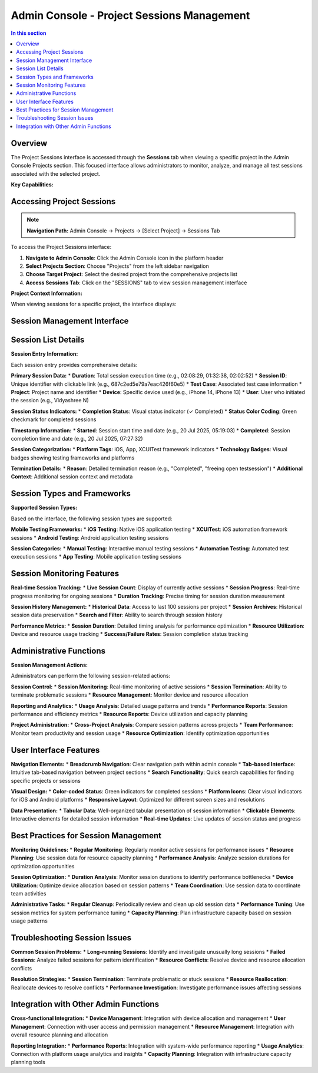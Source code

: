 Admin Console - Project Sessions Management
===========================================

.. grid:: 1 1 1 1
   :margin: 4
   
   .. grid-item-card:: 📊 Project Sessions Overview
      :class-header: bg-primary text-white
      
      **Comprehensive Session Monitoring for Individual Projects**
      
      The Sessions tab within a project's Admin Console interface provides detailed session management and monitoring capabilities. This specialized view focuses exclusively on test session activity for the selected project, offering administrators granular control and insights into testing activities.

.. contents:: In this section
   :local:
   :depth: 3

.. image:: _static/AdminConsole_Projects_Sessions_Tab.png
   :align: center
   :alt: Admin Console Projects Sessions Interface
   :width: 800px

Overview
--------

The Project Sessions interface is accessed through the **Sessions** tab when viewing a specific project in the Admin Console Projects section. This focused interface allows administrators to monitor, analyze, and manage all test sessions associated with the selected project.

**Key Capabilities:**

.. grid:: 3 3 2 1
   :margin: 4
   :gutter: 3

   .. grid-item-card:: 📈 Real-time Monitoring
      :class-header: bg-info text-white
      
      * Live session tracking
      * Active session counts
      * Progress monitoring
      * Performance metrics

   .. grid-item-card:: 📋 Session Management
      :class-header: bg-success text-white
      
      * Comprehensive session details
      * User and device tracking
      * Duration analysis
      * Status monitoring

   .. grid-item-card:: 🔍 Advanced Analytics
      :class-header: bg-warning text-white
      
      * Historical data access
      * Pattern identification
      * Resource optimization
      * Trend analysis

Accessing Project Sessions
--------------------------

.. note::
   **Navigation Path:** Admin Console → Projects → [Select Project] → Sessions Tab

To access the Project Sessions interface:

1. **Navigate to Admin Console**: Click the Admin Console icon in the platform header
2. **Select Projects Section**: Choose "Projects" from the left sidebar navigation
3. **Choose Target Project**: Select the desired project from the comprehensive projects list
4. **Access Sessions Tab**: Click on the "SESSIONS" tab to view session management interface

**Project Context Information:**

When viewing sessions for a specific project, the interface displays:

.. grid:: 2 2 1 1
   :margin: 4
   :gutter: 3

   .. grid-item-card:: 📱 Project Details
      :class-header: bg-secondary text-white
      
      * **Project Name**: Complete project identifier
      * **Project ID**: Unique hexadecimal reference
      * **Project Type**: Platform classification
      * **Last Updated**: Recent activity timestamp

   .. grid-item-card:: 📊 Session Statistics
      :class-header: bg-primary text-white
      
      * **Total Sessions**: Historical session count
      * **Active Sessions**: Real-time session monitoring
      * **Session History**: Last 100 sessions displayed
      * **Performance Metrics**: Duration and success rates

Session Management Interface
----------------------------

.. tabs::

   .. tab:: Session Overview

      **Project Session Dashboard:**
      
      The session management interface provides a comprehensive view of all testing activity for the selected project.
      
      .. grid:: 1 1 1 1
         :margin: 4
         
         .. grid-item-card:: 🎯 Current Project Context
            :class-header: bg-info text-white
            
            **Example Project: iOS XCUITest Suite**
            
            * **Project ID**: 5ddfa2d34c4f3d2e3a8003b9
            * **Project Type**: iOS app
            * **Session Display**: Last 100 sessions
            * **Active Monitoring**: Real-time session tracking

   .. tab:: Session Statistics

      **Real-time Session Metrics:**
      
      .. grid:: 2 2 1 1
         :margin: 4
         :gutter: 3
         
         .. grid-item-card:: 📈 Active Sessions
            :class-header: bg-success text-white
            
            * **Live Count**: Currently running sessions
            * **Progress Tracking**: Real-time monitoring
            * **Resource Usage**: Device allocation status
            * **Performance Metrics**: Live performance data
         
         .. grid-item-card:: 📊 Historical Data
            :class-header: bg-primary text-white
            
            * **Session Archive**: Last 100 sessions
            * **Trend Analysis**: Usage patterns
            * **Success Rates**: Completion statistics
            * **Duration Metrics**: Performance analysis

   .. tab:: Session Controls

      **Administrative Controls:**
      
      .. grid:: 3 3 2 1
         :margin: 4
         :gutter: 3
         
         .. grid-item-card:: ⚙️ Session Actions
            :class-header: bg-warning text-white
            
            * Session termination
            * Resource reallocation
            * Performance investigation
         
         .. grid-item-card:: 📋 Data Export
            :class-header: bg-info text-white
            
            * Session data export
            * Report generation
            * Analytics export
         
         .. grid-item-card:: 🔍 Search & Filter
            :class-header: bg-secondary text-white
            
            * Session filtering
            * User-based search
            * Device-based filtering

Session List Details
-------------------

**Session Entry Information:**

Each session entry provides comprehensive details:

**Primary Session Data:**
* **Duration**: Total session execution time (e.g., 02:08:29, 01:32:38, 02:02:52)
* **Session ID**: Unique identifier with clickable link (e.g., 687c2ed5e79a7eac426f60e5)
* **Test Case**: Associated test case information
* **Project**: Project name and identifier
* **Device**: Specific device used (e.g., iPhone 14, iPhone 13)
* **User**: User who initiated the session (e.g., Vidyashree N)

**Session Status Indicators:**
* **Completion Status**: Visual status indicator (✓ Completed)
* **Status Color Coding**: Green checkmark for completed sessions

**Timestamp Information:**
* **Started**: Session start time and date (e.g., 20 Jul 2025, 05:19:03)
* **Completed**: Session completion time and date (e.g., 20 Jul 2025, 07:27:32)

**Session Categorization:**
* **Platform Tags**: iOS, App, XCUITest framework indicators
* **Technology Badges**: Visual badges showing testing frameworks and platforms

**Termination Details:**
* **Reason**: Detailed termination reason (e.g., "Completed", "freeing open testsession")
* **Additional Context**: Additional session context and metadata

Session Types and Frameworks
----------------------------

**Supported Session Types:**

Based on the interface, the following session types are supported:

**Mobile Testing Frameworks:**
* **iOS Testing**: Native iOS application testing
* **XCUITest**: iOS automation framework sessions
* **Android Testing**: Android application testing sessions

**Session Categories:**
* **Manual Testing**: Interactive manual testing sessions
* **Automation Testing**: Automated test execution sessions
* **App Testing**: Mobile application testing sessions

Session Monitoring Features
---------------------------

**Real-time Session Tracking:**
* **Live Session Count**: Display of currently active sessions
* **Session Progress**: Real-time progress monitoring for ongoing sessions
* **Duration Tracking**: Precise timing for session duration measurement

**Session History Management:**
* **Historical Data**: Access to last 100 sessions per project
* **Session Archives**: Historical session data preservation
* **Search and Filter**: Ability to search through session history

**Performance Metrics:**
* **Session Duration**: Detailed timing analysis for performance optimization
* **Resource Utilization**: Device and resource usage tracking
* **Success/Failure Rates**: Session completion status tracking

Administrative Functions
------------------------

**Session Management Actions:**

Administrators can perform the following session-related actions:

**Session Control:**
* **Session Monitoring**: Real-time monitoring of active sessions
* **Session Termination**: Ability to terminate problematic sessions
* **Resource Management**: Monitor device and resource allocation

**Reporting and Analytics:**
* **Usage Analysis**: Detailed usage patterns and trends
* **Performance Reports**: Session performance and efficiency metrics
* **Resource Reports**: Device utilization and capacity planning

**Project Administration:**
* **Cross-Project Analysis**: Compare session patterns across projects
* **Team Performance**: Monitor team productivity and session usage
* **Resource Optimization**: Identify optimization opportunities

User Interface Features
-----------------------

**Navigation Elements:**
* **Breadcrumb Navigation**: Clear navigation path within admin console
* **Tab-based Interface**: Intuitive tab-based navigation between project sections
* **Search Functionality**: Quick search capabilities for finding specific projects or sessions

**Visual Design:**
* **Color-coded Status**: Green indicators for completed sessions
* **Platform Icons**: Clear visual indicators for iOS and Android platforms
* **Responsive Layout**: Optimized for different screen sizes and resolutions

**Data Presentation:**
* **Tabular Data**: Well-organized tabular presentation of session information
* **Clickable Elements**: Interactive elements for detailed session information
* **Real-time Updates**: Live updates of session status and progress

Best Practices for Session Management
-------------------------------------

**Monitoring Guidelines:**
* **Regular Monitoring**: Regularly monitor active sessions for performance issues
* **Resource Planning**: Use session data for resource capacity planning
* **Performance Analysis**: Analyze session durations for optimization opportunities

**Session Optimization:**
* **Duration Analysis**: Monitor session durations to identify performance bottlenecks
* **Device Utilization**: Optimize device allocation based on session patterns
* **Team Coordination**: Use session data to coordinate team activities

**Administrative Tasks:**
* **Regular Cleanup**: Periodically review and clean up old session data
* **Performance Tuning**: Use session metrics for system performance tuning
* **Capacity Planning**: Plan infrastructure capacity based on session usage patterns

Troubleshooting Session Issues
------------------------------

**Common Session Problems:**
* **Long-running Sessions**: Identify and investigate unusually long sessions
* **Failed Sessions**: Analyze failed sessions for pattern identification
* **Resource Conflicts**: Resolve device and resource allocation conflicts

**Resolution Strategies:**
* **Session Termination**: Terminate problematic or stuck sessions
* **Resource Reallocation**: Reallocate devices to resolve conflicts
* **Performance Investigation**: Investigate performance issues affecting sessions

Integration with Other Admin Functions
--------------------------------------

**Cross-functional Integration:**
* **Device Management**: Integration with device allocation and management
* **User Management**: Connection with user access and permission management
* **Resource Management**: Integration with overall resource planning and allocation

**Reporting Integration:**
* **Performance Reports**: Integration with system-wide performance reporting
* **Usage Analytics**: Connection with platform usage analytics and insights
* **Capacity Planning**: Integration with infrastructure capacity planning tools

.. seealso::
   
   **Related Admin Console Sections:**
   
   * :doc:`adminconsole` - Complete Admin Console overview and navigation
   * :doc:`projectdashboard` - Project Dashboard for individual project management
   * :doc:`liveview` - Live View capabilities for real-time session monitoring
   * :doc:`performancetesting` - Performance testing and monitoring features